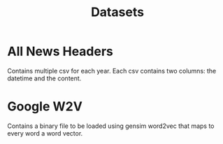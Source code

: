 #+TITLE: Datasets


* All News Headers

Contains multiple csv for each year. Each csv contains two columns: the datetime and the
content.


* Google W2V

Contains a binary file to be loaded using gensim word2vec that maps to every word a word
vector. 
